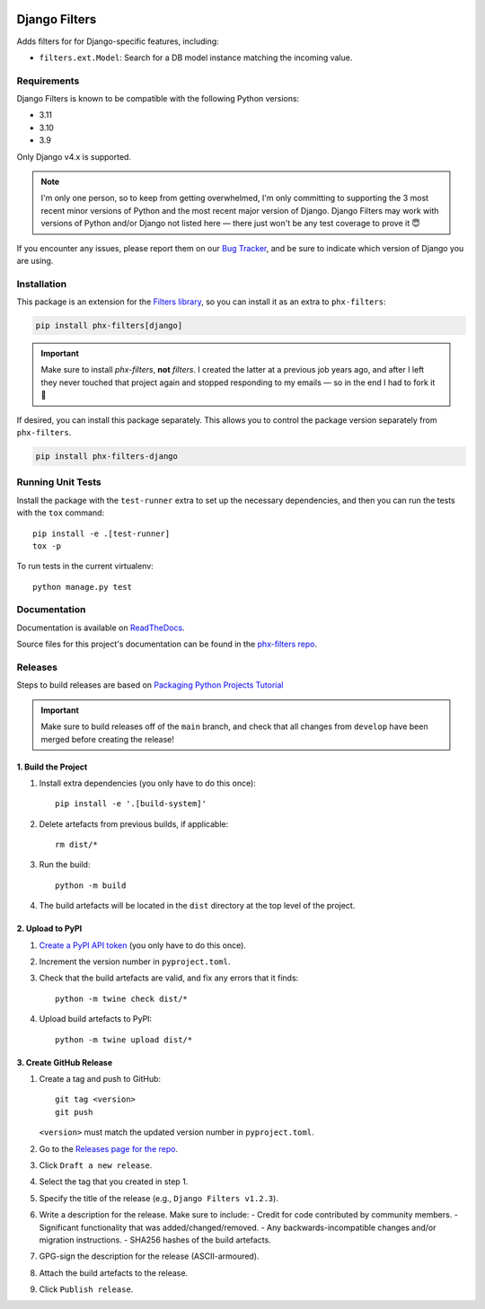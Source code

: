 .. image:: https://github.com/todofixthis/filters-django/actions/workflows/build/badge.svg
   :target: https://github.com/todofixthis/filters-django/actions/workflows/build.yml
.. image:: https://readthedocs.org/projects/filters/badge/?version=latest
   :target: http://filters.readthedocs.io/

Django Filters
==============
Adds filters for for Django-specific features, including:

- ``filters.ext.Model``: Search for a DB model instance matching the incoming
  value.


Requirements
------------
Django Filters is known to be compatible with the following Python versions:

- 3.11
- 3.10
- 3.9

Only Django v4.x is supported.

.. note::
   I'm only one person, so to keep from getting overwhelmed, I'm only committing
   to supporting the 3 most recent minor versions of Python and the most recent
   major version of Django.  Django Filters may work with versions of Python
   and/or Django not listed here — there just won't be any test coverage to
   prove it 😇

If you encounter any issues, please report them on our `Bug Tracker`_, and be
sure to indicate which version of Django you are using.

Installation
------------
This package is an extension for the `Filters library`_, so you can install it
as an extra to ``phx-filters``:

.. code:: bash

   pip install phx-filters[django]

.. important::
   Make sure to install `phx-filters`, **not** `filters`.  I created the latter
   at a previous job years ago, and after I left they never touched that project
   again and stopped responding to my emails — so in the end I had to fork it 🤷

If desired, you can install this package separately.  This allows you to control
the package version separately from ``phx-filters``.

.. code:: bash

   pip install phx-filters-django


Running Unit Tests
------------------
Install the package with the ``test-runner`` extra to set up the necessary
dependencies, and then you can run the tests with the ``tox`` command::

   pip install -e .[test-runner]
   tox -p

To run tests in the current virtualenv::

   python manage.py test

Documentation
-------------
Documentation is available on `ReadTheDocs`_.

Source files for this project's documentation can be found in the
`phx-filters repo`_.

Releases
--------
Steps to build releases are based on `Packaging Python Projects Tutorial`_

.. important::

   Make sure to build releases off of the ``main`` branch, and check that all
   changes from ``develop`` have been merged before creating the release!

1. Build the Project
~~~~~~~~~~~~~~~~~~~~
#. Install extra dependencies (you only have to do this once)::

    pip install -e '.[build-system]'

#. Delete artefacts from previous builds, if applicable::

    rm dist/*

#. Run the build::

    python -m build

#. The build artefacts will be located in the ``dist`` directory at the top
   level of the project.

2. Upload to PyPI
~~~~~~~~~~~~~~~~~
#. `Create a PyPI API token`_ (you only have to do this once).
#. Increment the version number in ``pyproject.toml``.
#. Check that the build artefacts are valid, and fix any errors that it finds::

    python -m twine check dist/*

#. Upload build artefacts to PyPI::

    python -m twine upload dist/*


3. Create GitHub Release
~~~~~~~~~~~~~~~~~~~~~~~~
#. Create a tag and push to GitHub::

    git tag <version>
    git push

   ``<version>`` must match the updated version number in ``pyproject.toml``.

#. Go to the `Releases page for the repo`_.
#. Click ``Draft a new release``.
#. Select the tag that you created in step 1.
#. Specify the title of the release (e.g., ``Django Filters v1.2.3``).
#. Write a description for the release.  Make sure to include:
   - Credit for code contributed by community members.
   - Significant functionality that was added/changed/removed.
   - Any backwards-incompatible changes and/or migration instructions.
   - SHA256 hashes of the build artefacts.
#. GPG-sign the description for the release (ASCII-armoured).
#. Attach the build artefacts to the release.
#. Click ``Publish release``.

.. _Bug Tracker: https://github.com/eflglobal/filters-django/issues
.. _Create a PyPI API token: https://pypi.org/manage/account/token/
.. _Filters library: https://pypi.python.org/pypi/phx-filters
.. _Packaging Python Projects Tutorial: https://packaging.python.org/en/latest/tutorials/packaging-projects/
.. _phx-filters repo: https://github.com/todofixthis/filters/blob/develop/docs/extension_filters.rst
.. _ReadTheDocs: https://filters.readthedocs.io/en/latest/extension_filters.html#django-filters
.. _Releases page for the repo: https://github.com/todofixthis/filters-django/releases
.. _tox: https://tox.readthedocs.io/
